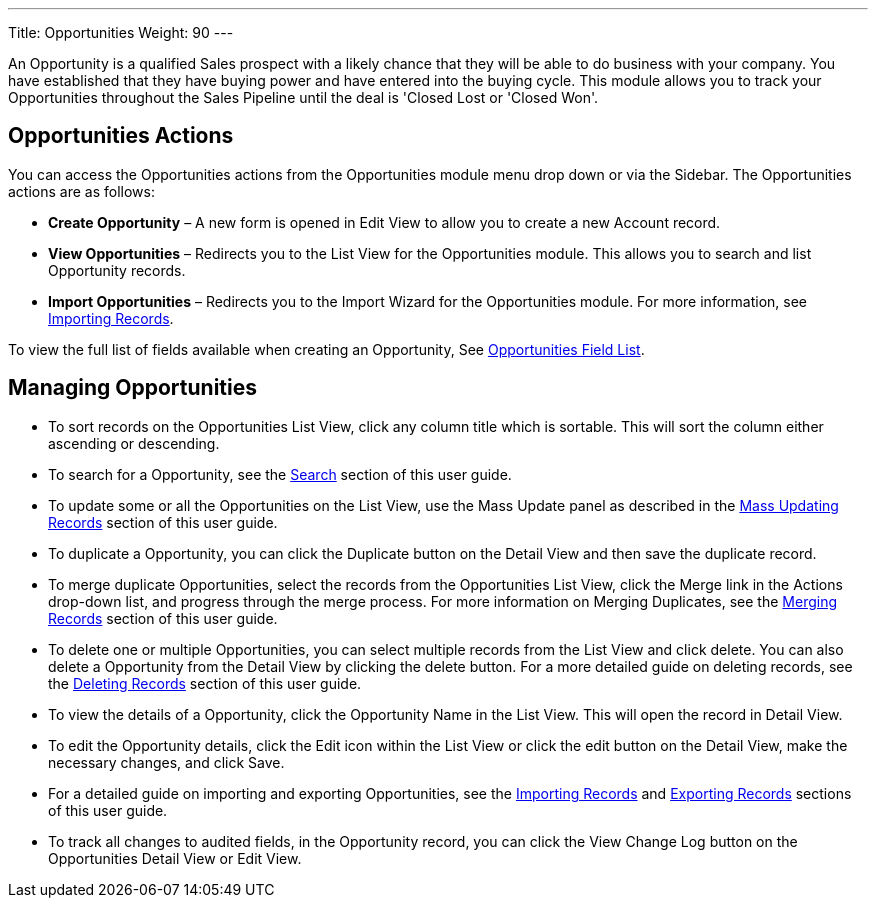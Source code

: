 ---
Title: Opportunities
Weight: 90
---

An Opportunity is a qualified Sales prospect with a likely chance that
they will be able to do business with your company. You have established
that they have buying power and have entered into the buying cycle. This
module allows you to track your Opportunities throughout the Sales
Pipeline until the deal is 'Closed Lost or 'Closed Won'.

== Opportunities Actions

You can access the Opportunities actions from the Opportunities module
menu drop down or via the Sidebar. The Opportunities actions are as
follows:

* *Create Opportunity* – A new form is opened in Edit View to allow you to
create a new Account record.
* *View Opportunities* – Redirects you to the List View for the
Opportunities module. This allows you to search and list Opportunity
records.
* *Import Opportunities* – Redirects you to the Import Wizard for the
Opportunities module. For more information, see
link:./../../introduction/user-interface/record-management/#_importing_records[Importing Records].

To view the full list of fields available when creating an Opportunity,
See link:./../../appendix-a/#_opportunities_field_list[Opportunities Field List].

== Managing Opportunities

* To sort records on the Opportunities List View, click any column title
which is sortable. This will sort the column either ascending or
descending.
* To search for a Opportunity, see the link:./../../introduction/user-interface/search[Search] section of
this user guide.
* To update some or all the Opportunities on the List View, use the Mass
Update panel as described in the link:./../../introduction/user-interface/record-management/#_mass_updating_records[Mass Updating Records] section of this user guide.
* To duplicate a Opportunity, you can click the Duplicate button on the
Detail View and then save the duplicate record.
* To merge duplicate Opportunities, select the records from the
Opportunities List View, click the Merge link in the Actions drop-down
list, and progress through the merge process. For more information on
Merging Duplicates, see the link:./../../introduction/user-interface/record-management/#_merging_records[Merging Records]
section of this user guide.
* To delete one or multiple Opportunities, you can select multiple
records from the List View and click delete. You can also delete a
Opportunity from the Detail View by clicking the delete button. For a
more detailed guide on deleting records, see the
link:./../../introduction/user-interface/record-management/#_deleting_records[Deleting Records] section of this user guide.
* To view the details of a Opportunity, click the Opportunity Name in
the List View. This will open the record in Detail View.
* To edit the Opportunity details, click the Edit icon within the List
View or click the edit button on the Detail View, make the necessary
changes, and click Save.
* For a detailed guide on importing and exporting Opportunities, see the
link:./../../introduction/user-interface/record-management/#_importing_records[Importing Records] and
link:./../../introduction/user-interface/record-management/#_exporting_records[Exporting Records] sections of this user guide.
* To track all changes to audited fields, in the Opportunity record, you
can click the View Change Log button on the Opportunities Detail View or
Edit View.
